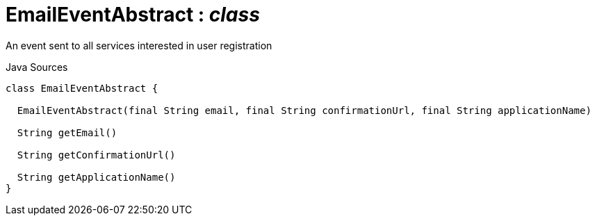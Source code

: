 = EmailEventAbstract : _class_
:Notice: Licensed to the Apache Software Foundation (ASF) under one or more contributor license agreements. See the NOTICE file distributed with this work for additional information regarding copyright ownership. The ASF licenses this file to you under the Apache License, Version 2.0 (the "License"); you may not use this file except in compliance with the License. You may obtain a copy of the License at. http://www.apache.org/licenses/LICENSE-2.0 . Unless required by applicable law or agreed to in writing, software distributed under the License is distributed on an "AS IS" BASIS, WITHOUT WARRANTIES OR  CONDITIONS OF ANY KIND, either express or implied. See the License for the specific language governing permissions and limitations under the License.

An event sent to all services interested in user registration

.Java Sources
[source,java]
----
class EmailEventAbstract {

  EmailEventAbstract(final String email, final String confirmationUrl, final String applicationName)

  String getEmail()

  String getConfirmationUrl()

  String getApplicationName()
}
----

